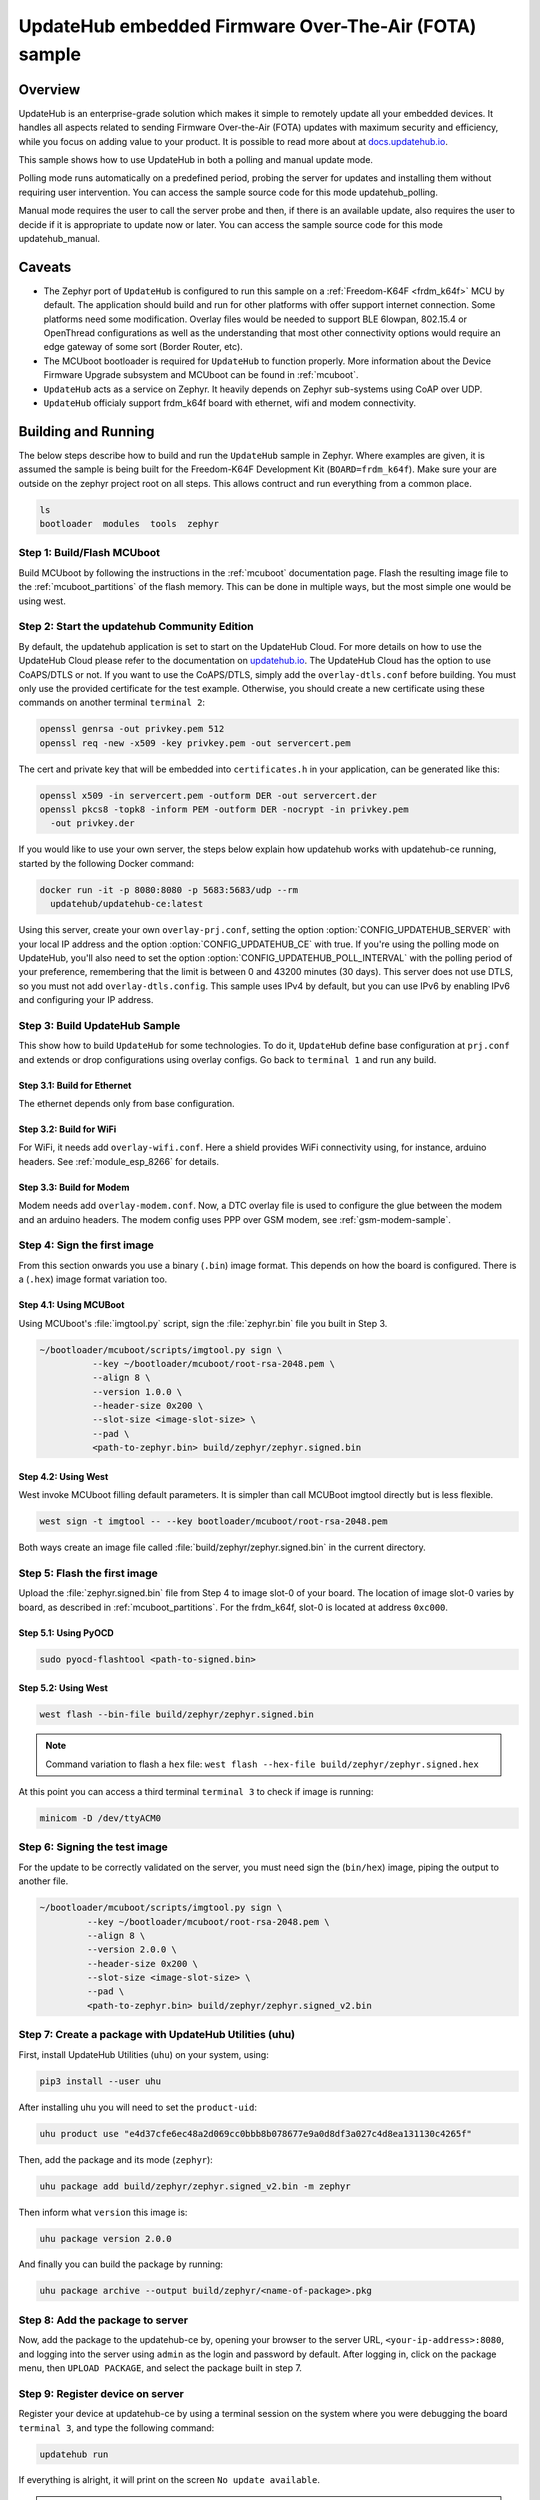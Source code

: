 UpdateHub embedded Firmware Over-The-Air (FOTA) sample
######################################################

Overview
********

UpdateHub is an enterprise-grade solution which makes it simple to remotely
update all your embedded devices.  It handles all aspects related to sending
Firmware Over-the-Air (FOTA) updates with maximum security and efficiency,
while you focus on adding value to your product.  It is possible to read more
about at `docs.updatehub.io`_.

This sample shows how to use UpdateHub in both a polling and manual update
mode.

Polling mode runs automatically on a predefined period, probing the server
for updates and installing them without requiring user intervention.  You
can access the sample source code for this mode updatehub_polling.

Manual mode requires the user to call the server probe and then, if there is
an available update, also requires the user to decide if it is appropriate to
update now or later.  You can access the sample source code for this mode
updatehub_manual.

Caveats
*******

* The Zephyr port of ``UpdateHub`` is configured to run this sample on a
  :ref:`Freedom-K64F <frdm_k64f>` MCU by default.  The application should
  build and run for other platforms with offer support internet
  connection.  Some platforms need some modification.  Overlay files would
  be needed to support BLE 6lowpan, 802.15.4 or OpenThread configurations
  as well as the understanding that most other connectivity options would
  require an edge gateway of some sort (Border Router, etc).

* The MCUboot bootloader is required for ``UpdateHub`` to function properly.
  More information about the Device Firmware Upgrade subsystem and MCUboot
  can be found in :ref:`mcuboot`.

* ``UpdateHub`` acts as a service on Zephyr. It heavily depends on Zephyr
  sub-systems using CoAP over UDP.

* ``UpdateHub`` officialy support frdm_k64f board with ethernet, wifi and
  modem connectivity.


Building and Running
********************

The below steps describe how to build and run the ``UpdateHub`` sample in
Zephyr. Where examples are given, it is assumed the sample is being built for
the Freedom-K64F Development Kit (``BOARD=frdm_k64f``). Make sure your are
outside on the zephyr project root on all steps.  This allows contruct and run
everything from a common place.

.. code-block:: console

    ls
    bootloader  modules  tools  zephyr

Step 1: Build/Flash MCUboot
===========================

Build MCUboot by following the instructions in the :ref:`mcuboot` documentation
page.  Flash the resulting image file to the :ref:`mcuboot_partitions` of the
flash memory. This can be done in multiple ways, but the most simple one would
be using west.

.. zephyr-app-commands::
    :zephyr-app: bootloader/mcuboot/boot/zephyr
    :board: frdm_k64f
    :build-dir: mcuboot
    :goals: build flash

Step 2: Start the updatehub Community Edition
=============================================

By default, the updatehub application is set to start on the UpdateHub Cloud.
For more details on how to use the UpdateHub Cloud please refer to the
documentation on `updatehub.io`_.  The UpdateHub Cloud has the option to use
CoAPS/DTLS or not.  If you want to use the CoAPS/DTLS, simply add the
``overlay-dtls.conf`` before building.  You must only use the provided
certificate for the test example.  Otherwise, you should create a new
certificate using these commands on another terminal ``terminal 2``:

.. code-block:: console

    openssl genrsa -out privkey.pem 512
    openssl req -new -x509 -key privkey.pem -out servercert.pem

The cert and private key that will be embedded into ``certificates.h`` in
your application, can be generated like this:

.. code-block:: console

    openssl x509 -in servercert.pem -outform DER -out servercert.der
    openssl pkcs8 -topk8 -inform PEM -outform DER -nocrypt -in privkey.pem
      -out privkey.der

If you would like to use your own server, the steps below explain how
updatehub works with updatehub-ce running, started by the following Docker
command:

.. code-block:: console

    docker run -it -p 8080:8080 -p 5683:5683/udp --rm
      updatehub/updatehub-ce:latest

Using this server, create your own ``overlay-prj.conf``, setting the
option :option:`CONFIG_UPDATEHUB_SERVER` with your local IP address and
the option :option:`CONFIG_UPDATEHUB_CE` with true.  If you're using the
polling mode on UpdateHub, you'll also need to set the option
:option:`CONFIG_UPDATEHUB_POLL_INTERVAL` with the polling period of your
preference, remembering that the limit is between 0 and 43200 minutes
(30 days).  This server does not use DTLS, so you must not add
``overlay-dtls.config``.  This sample uses IPv4 by default, but you can
use IPv6 by enabling IPv6 and configuring your IP address.

Step 3: Build UpdateHub Sample
==============================

This show how to build ``UpdateHub`` for some technologies.  To do it,
``UpdateHub`` define base configuration at ``prj.conf`` and extends or drop
configurations using overlay configs. Go back to ``terminal 1`` and run any
build.

Step 3.1: Build for Ethernet
----------------------------

The ethernet depends only from base configuration.

.. zephyr-app-commands::
    :zephyr-app: zephyr/samples/subsys/mgmt/updatehub
    :board: frdm_k64f
    :conf: "prj.conf overlay-prj.conf"
    :goals: build

Step 3.2: Build for WiFi
------------------------

For WiFi, it needs add ``overlay-wifi.conf``.  Here a shield provides WiFi
connectivity using, for instance, arduino headers.  See :ref:`module_esp_8266`
for details.

.. zephyr-app-commands::
    :zephyr-app: zephyr/samples/subsys/mgmt/updatehub
    :board: frdm_k64f
    :conf: "prj.conf overlay-prj.conf" -DOVERLAY_CONFIG=overlay-wifi.conf
    :shield: esp_8266_arduino
    :goals: build

Step 3.3: Build for Modem
-------------------------

Modem needs add ``overlay-modem.conf``.  Now, a DTC overlay file is used to
configure the glue between the modem and an arduino headers.  The modem config
uses PPP over GSM modem, see :ref:`gsm-modem-sample`.

.. zephyr-app-commands::
    :zephyr-app: zephyr/samples/subsys/mgmt/updatehub
    :board: frdm_k64f
    :conf: "prj.conf overlay-prj.conf" -DOVERLAY_CONFIG=overlay-modem.conf \
      -DDTC_OVERLAY_FILE=arduino.overlay
    :goals: build

Step 4: Sign the first image
============================

From this section onwards you use a binary (``.bin``) image format.  This
depends on how the board is configured. There is a (``.hex``) image format
variation too.

Step 4.1: Using MCUBoot
-----------------------

Using MCUboot's :file:`imgtool.py` script, sign the :file:`zephyr.bin`
file you built in Step 3.

.. code-block:: console

  ~/bootloader/mcuboot/scripts/imgtool.py sign \
	    --key ~/bootloader/mcuboot/root-rsa-2048.pem \
	    --align 8 \
	    --version 1.0.0 \
	    --header-size 0x200 \
	    --slot-size <image-slot-size> \
	    --pad \
	    <path-to-zephyr.bin> build/zephyr/zephyr.signed.bin

Step 4.2: Using West
--------------------

West invoke MCUboot filling default parameters.  It is simpler than call
MCUBoot imgtool directly but is less flexible.

.. code-block:: console

  west sign -t imgtool -- --key bootloader/mcuboot/root-rsa-2048.pem

Both ways create an image file called :file:`build/zephyr/zephyr.signed.bin`
in the current directory.

Step 5: Flash the first image
=============================

Upload the :file:`zephyr.signed.bin` file from Step 4 to image slot-0 of your
board.  The location of image slot-0 varies by board, as described in
:ref:`mcuboot_partitions`.  For the frdm_k64f, slot-0 is located at address
``0xc000``.

Step 5.1: Using PyOCD
---------------------

.. code-block:: console

    sudo pyocd-flashtool <path-to-signed.bin>

Step 5.2: Using West
--------------------

.. code-block:: console

    west flash --bin-file build/zephyr/zephyr.signed.bin

.. note:: Command variation to flash a ``hex`` file:
    ``west flash --hex-file build/zephyr/zephyr.signed.hex``

At this point you can access a third terminal ``terminal 3`` to check if image
is running:

.. code-block:: console

    minicom -D /dev/ttyACM0


Step 6: Signing the test image
==============================

For the update to be correctly validated on the server, you must need sign the
(``bin/hex``) image, piping the output to another file.

.. code-block:: console

   ~/bootloader/mcuboot/scripts/imgtool.py sign \
	    --key ~/bootloader/mcuboot/root-rsa-2048.pem \
	    --align 8 \
	    --version 2.0.0 \
	    --header-size 0x200 \
	    --slot-size <image-slot-size> \
	    --pad \
            <path-to-zephyr.bin> build/zephyr/zephyr.signed_v2.bin


Step 7: Create a package with UpdateHub Utilities (uhu)
=======================================================

First, install UpdateHub Utilities (``uhu``) on your system, using:

.. code-block:: console

    pip3 install --user uhu

After installing uhu you will need to set the ``product-uid``:

.. code-block:: console

    uhu product use "e4d37cfe6ec48a2d069cc0bbb8b078677e9a0d8df3a027c4d8ea131130c4265f"

Then, add the package and its mode (``zephyr``):

.. code-block:: console

    uhu package add build/zephyr/zephyr.signed_v2.bin -m zephyr

Then inform what ``version`` this image is:

.. code-block:: console

   uhu package version 2.0.0

And finally you can build the package by running:

.. code-block:: console

    uhu package archive --output build/zephyr/<name-of-package>.pkg


Step 8: Add the package to server
=================================

Now, add the package to the updatehub-ce by, opening your browser to
the server URL, ``<your-ip-address>:8080``, and logging into the server using
``admin`` as the login and password by default.  After logging in, click on
the package menu, then ``UPLOAD PACKAGE``, and select the package built in
step 7.

Step 9: Register device on server
=================================

Register your device at updatehub-ce by using a terminal session on the system
where you were debugging the board ``terminal 3``, and type the following
command:

.. code-block:: console

    updatehub run

If everything is alright, it will print on the screen ``No update available``.

.. note::
    The message ``Could not receive data`` means that your UpdateHub-CE server
    was not reached for some reason.  The most common cases are server down,
    missing routes and forget to change the content of ``overlay-prj.conf``
    file.


Step 10: Create a rollout
=========================

In the browser where the updatehub-ce is open, click on ``menu Rollout``
and then ``CREATE ROLLOUT``.  Select the version of the package that you added
in step 9.  With that, the update is published, and the server is ready to
accept update requests.

Step 11: Run the update
=======================

Back in the terminal session that you used for debugging the board, type the
following command:

.. code-block:: console

    updatehub run

And then wait.  The board will probe the server, check if there are any new
updates, and then download the update package you've just created. If
everything goes fine the message ``Image flashed successfully, you can reboot
now`` will be printed on the terminal.

Step 12: Reboot the system
==========================

In the terminal you used for debugging the board, type the following command:

.. code-block:: console

    kernel reboot cold

Your board will reboot and then start with the new image.  After rebooting,
the board will automatically ping the server again and the message ``No update
available`` will be printed on the terminal.

.. _updatehub.io: https://updatehub.io
.. _docs.updatehub.io: https://docs.updatehub.io/
